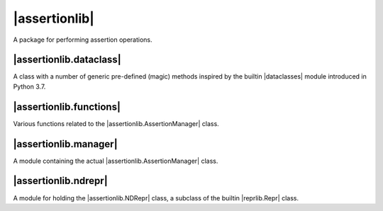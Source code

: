 |assertionlib|
==============
A package for performing assertion operations.


|assertionlib.dataclass|
------------------------
A class with a number of generic pre-defined (magic) methods inspired by
the builtin |dataclasses| module introduced in Python 3.7.


|assertionlib.functions|
------------------------
Various functions related to the |assertionlib.AssertionManager| class.


|assertionlib.manager|
----------------------
A module containing the actual |assertionlib.AssertionManager| class.


|assertionlib.ndrepr|
---------------------
A module for holding the |assertionlib.NDRepr| class, a subclass of the builtin |reprlib.Repr| class.


.. |dataclasses| replace:: :mod:`dataclasses`
.. |assertionlib| replace:: :mod:`assertionlib`
.. |assertionlib.dataclass| replace:: :mod:`assertionlib.dataclass`
.. |assertionlib.functions| replace:: :mod:`assertionlib.functions`
.. |assertionlib.manager| replace:: :mod:`assertionlib.manager`
.. |assertionlib.ndrepr| replace:: :mod:`assertionlib.ndrepr`

.. |assertionlib.AssertionManager| replace:: :class:`assertionlib.AssertionManager<assertionlib.manager.AssertionManager>`
.. |assertionlib.NDRepr| replace:: :class:`NDRepr<assertionlib.ndrepr.NDRepr>`
.. |reprlib.Repr| replace:: :class:`reprlib.Repr`
